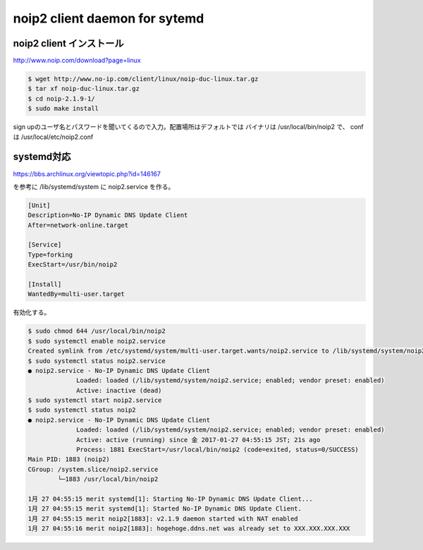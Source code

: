 .. -*- coding: utf-8; mode: rst; -*-

noip2 client daemon for sytemd
=============================

noip2 client インストール
-------------------------

| http://www.noip.com/download?page=linux

.. code-block:: bash

   $ wget http://www.no-ip.com/client/linux/noip-duc-linux.tar.gz
   $ tar xf noip-duc-linux.tar.gz
   $ cd noip-2.1.9-1/
   $ sudo make install

sign upのユーザ名とパスワードを聞いてくるので入力。配置場所はデフォルトでは
バイナリは /usr/local/bin/noip2 で、 conf は /usr/local/etc/noip2.conf

systemd対応
-----------

| https://bbs.archlinux.org/viewtopic.php?id=146167

を参考に /lib/systemd/system に noip2.service を作る。


.. code-block:: text

   [Unit]
   Description=No-IP Dynamic DNS Update Client
   After=network-online.target
   
   [Service]
   Type=forking
   ExecStart=/usr/bin/noip2
   
   [Install]
   WantedBy=multi-user.target

有効化する。

.. code-block:: bash

   $ sudo chmod 644 /usr/local/bin/noip2
   $ sudo systemctl enable noip2.service
   Created symlink from /etc/systemd/system/multi-user.target.wants/noip2.service to /lib/systemd/system/noip2.service.
   $ sudo systemctl status noip2.service
   ● noip2.service - No-IP Dynamic DNS Update Client
		Loaded: loaded (/lib/systemd/system/noip2.service; enabled; vendor preset: enabled)
		Active: inactive (dead)
   $ sudo systemctl start noip2.service
   $ sudo systemctl status noip2
   ● noip2.service - No-IP Dynamic DNS Update Client
		Loaded: loaded (/lib/systemd/system/noip2.service; enabled; vendor preset: enabled)
		Active: active (running) since 金 2017-01-27 04:55:15 JST; 21s ago
		Process: 1881 ExecStart=/usr/local/bin/noip2 (code=exited, status=0/SUCCESS)
   Main PID: 1883 (noip2)
   CGroup: /system.slice/noip2.service
           └─1883 /usr/local/bin/noip2
   
   1月 27 04:55:15 merit systemd[1]: Starting No-IP Dynamic DNS Update Client...
   1月 27 04:55:15 merit systemd[1]: Started No-IP Dynamic DNS Update Client.
   1月 27 04:55:15 merit noip2[1883]: v2.1.9 daemon started with NAT enabled
   1月 27 04:55:16 merit noip2[1883]: hogehoge.ddns.net was already set to XXX.XXX.XXX.XXX



